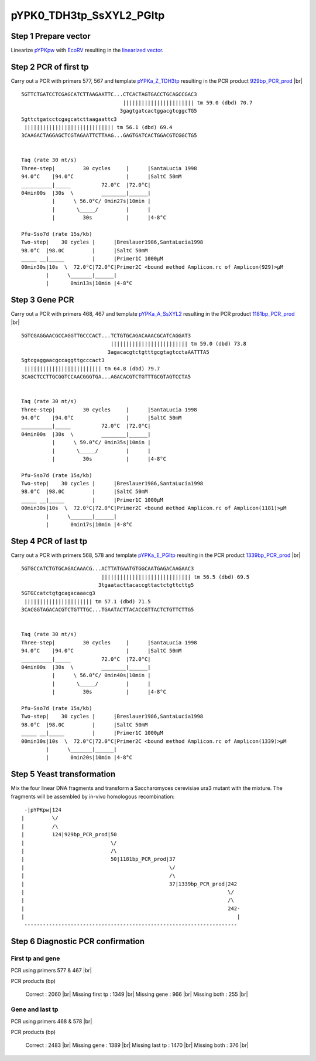 =========================
pYPK0_TDH3tp_SsXYL2_PGItp
=========================

Step 1 Prepare vector
.....................

Linearize `pYPKpw <./pYPKpw.txt>`_ with `EcoRV <http://rebase.neb.com/rebase/enz/EcoRV.html>`_
resulting in the `linearized vector <./pYPKpw_lin.txt>`_.

Step 2 PCR of first tp
......................

Carry out a PCR with primers 577, 567 and template `pYPKa_Z_TDH3tp <./pYPKa_Z_TDH3tp.txt>`_ resulting in 
the PCR product `929bp_PCR_prod <./pYPKa_Z_TDH3tp_pcr_prd.txt>`_      |br|   
::

 5GTTCTGATCCTCGAGCATCTTAAGAATTC...CTCACTAGTGACCTGCAGCCGAC3
                                  ||||||||||||||||||||||| tm 59.0 (dbd) 70.7
                                 3gagtgatcactggacgtcggcTG5
 5gttctgatcctcgagcatcttaagaattc3
  ||||||||||||||||||||||||||||| tm 56.1 (dbd) 69.4
 3CAAGACTAGGAGCTCGTAGAATTCTTAAG...GAGTGATCACTGGACGTCGGCTG5

 
 Taq (rate 30 nt/s)
 Three-step|         30 cycles     |      |SantaLucia 1998
 94.0°C    |94.0°C                 |      |SaltC 50mM
 __________|_____          72.0°C  |72.0°C|
 04min00s  |30s  \         ________|______|
           |      \ 56.0°C/ 0min27s|10min |
           |       \_____/         |      |
           |         30s           |      |4-8°C
 
 Pfu-Sso7d (rate 15s/kb)
 Two-step|    30 cycles |      |Breslauer1986,SantaLucia1998
 98.0°C  |98.0C         |      |SaltC 50mM
 _____ __|_____         |      |Primer1C 1000µM
 00min30s|10s  \  72.0°C|72.0°C|Primer2C <bound method Amplicon.rc of Amplicon(929)>µM
         |      \_______|______|
         |       0min13s|10min |4-8°C

Step 3 Gene PCR
...............

Carry out a PCR with primers 468, 467 and template `pYPKa_A_SsXYL2 <./pYPKa_A_SsXYL2.txt>`_ resulting in 
the PCR product `1181bp_PCR_prod <./pYPKa_A_SsXYL2_pcr_prd.txt>`_     |br|   
::

 5GTCGAGGAACGCCAGGTTGCCCACT...TCTGTGCAGACAAACGCATCAGGAT3
                              ||||||||||||||||||||||||| tm 59.0 (dbd) 73.8
                             3agacacgtctgtttgcgtagtcctaAATTTA5
 5gtcgaggaacgccaggttgcccact3
  ||||||||||||||||||||||||| tm 64.8 (dbd) 79.7
 3CAGCTCCTTGCGGTCCAACGGGTGA...AGACACGTCTGTTTGCGTAGTCCTA5

 
 Taq (rate 30 nt/s)
 Three-step|         30 cycles     |      |SantaLucia 1998
 94.0°C    |94.0°C                 |      |SaltC 50mM
 __________|_____          72.0°C  |72.0°C|
 04min00s  |30s  \         ________|______|
           |      \ 59.0°C/ 0min35s|10min |
           |       \_____/         |      |
           |         30s           |      |4-8°C
 
 Pfu-Sso7d (rate 15s/kb)
 Two-step|    30 cycles |      |Breslauer1986,SantaLucia1998
 98.0°C  |98.0C         |      |SaltC 50mM
 _____ __|_____         |      |Primer1C 1000µM
 00min30s|10s  \  72.0°C|72.0°C|Primer2C <bound method Amplicon.rc of Amplicon(1181)>µM
         |      \_______|______|
         |       0min17s|10min |4-8°C

Step 4 PCR of last tp
.....................

Carry out a PCR with primers 568, 578 and template `pYPKa_E_PGItp <./pYPKa_E_PGItp.txt>`_ resulting in 
the PCR product `1339bp_PCR_prod <./pYPKa_E_PGItp_pcr_prd.txt>`_      |br|   
::

 5GTGCCATCTGTGCAGACAAACG...ACTTATGAATGTGGCAATGAGACAAGAAC3
                           ||||||||||||||||||||||||||||| tm 56.5 (dbd) 69.5
                          3tgaatacttacaccgttactctgttcttg5
 5GTGCcatctgtgcagacaaacg3
  |||||||||||||||||||||| tm 57.1 (dbd) 71.5
 3CACGGTAGACACGTCTGTTTGC...TGAATACTTACACCGTTACTCTGTTCTTG5

 
 Taq (rate 30 nt/s)
 Three-step|         30 cycles     |      |SantaLucia 1998
 94.0°C    |94.0°C                 |      |SaltC 50mM
 __________|_____          72.0°C  |72.0°C|
 04min00s  |30s  \         ________|______|
           |      \ 56.0°C/ 0min40s|10min |
           |       \_____/         |      |
           |         30s           |      |4-8°C
 
 Pfu-Sso7d (rate 15s/kb)
 Two-step|    30 cycles |      |Breslauer1986,SantaLucia1998
 98.0°C  |98.0C         |      |SaltC 50mM
 _____ __|_____         |      |Primer1C 1000µM
 00min30s|10s  \  72.0°C|72.0°C|Primer2C <bound method Amplicon.rc of Amplicon(1339)>µM
         |      \_______|______|
         |       0min20s|10min |4-8°C


Step 5 Yeast transformation
...........................

Mix the four linear DNA fragments and transform a Saccharomyces cerevisiae ura3 mutant with the mixture.
The fragments will be assembled by in-vivo homologous recombination:

::

  -|pYPKpw|124
 |         \/
 |         /\
 |         124|929bp_PCR_prod|50
 |                            \/
 |                            /\
 |                            50|1181bp_PCR_prod|37
 |                                               \/
 |                                               /\
 |                                               37|1339bp_PCR_prod|242
 |                                                                  \/
 |                                                                  /\
 |                                                                  242-
 |                                                                     |
  ---------------------------------------------------------------------



Step 6 Diagnostic PCR confirmation
..................................

First tp and gene
+++++++++++++++++

PCR using primers 577 & 467 |br|     

PCR products (bp)

    Correct          : 2060 |br|
    Missing first tp : 1349 |br|
    Missing gene     : 966 |br|
    Missing both     : 255 |br|

Gene and last tp
++++++++++++++++

PCR using primers 468 & 578 |br| 

PCR products (bp)

    Correct         : 2483 |br|
    Missing gene    : 1389 |br|
    Missing last tp : 1470 |br|
    Missing both    : 376 |br|

.. |br| raw:: html

   <br />

